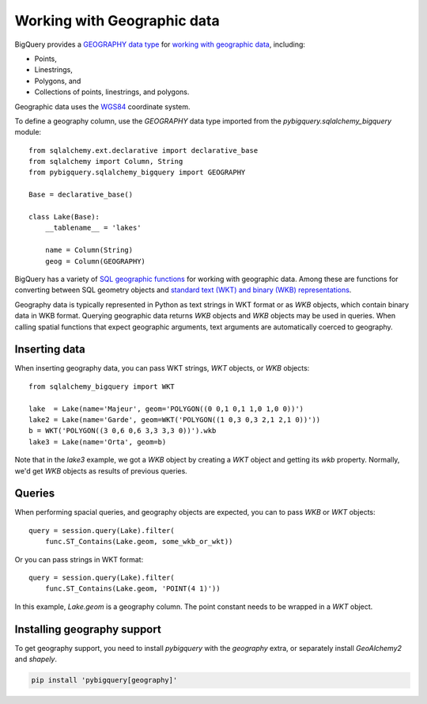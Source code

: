 Working with Geographic data
^^^^^^^^^^^^^^^^^^^^^^^^^^^^

BigQuery provides a `GEOGRAPHY data type
<https://cloud.google.com/bigquery/docs/reference/standard-sql/data-types#geography_type>`_
for `working with geographic data
<https://cloud.google.com/bigquery/docs/gis-data>`_, including:

- Points,
- Linestrings,
- Polygons, and
- Collections of points, linestrings, and polygons.

Geographic data uses the `WGS84
<https://earth-info.nga.mil/#tab_wgs84-data>`_ coordinate system.

To define a geography column, use the `GEOGRAPHY` data type imported
from the `pybigquery.sqlalchemy_bigquery` module::

  from sqlalchemy.ext.declarative import declarative_base
  from sqlalchemy import Column, String
  from pybigquery.sqlalchemy_bigquery import GEOGRAPHY

  Base = declarative_base()

  class Lake(Base):
      __tablename__ = 'lakes'

      name = Column(String)
      geog = Column(GEOGRAPHY)

BigQuery has a variety of `SQL geographic functions
<https://cloud.google.com/bigquery/docs/reference/standard-sql/geography_functions>`_
for working with geographic data.  Among these are functions for
converting between SQL geometry objects and `standard text (WKT) and
binary (WKB) representations
<https://en.wikipedia.org/wiki/Well-known_text_representation_of_geometry>`_.

Geography data is typically represented in Python as text strings in
WKT format or as `WKB` objects, which contain binary data in WKB
format.  Querying geographic data returns `WKB` objects and `WKB`
objects may be used in queries.  When
calling spatial functions that expect geographic arguments, text
arguments are automatically coerced to geography.

Inserting data
~~~~~~~~~~~~~~

When inserting geography data, you can pass WKT strings, `WKT` objects,
or `WKB` objects::

  from sqlalchemy_bigquery import WKT

  lake  = Lake(name='Majeur', geom='POLYGON((0 0,1 0,1 1,0 1,0 0))')
  lake2 = Lake(name='Garde', geom=WKT('POLYGON((1 0,3 0,3 2,1 2,1 0))'))
  b = WKT('POLYGON((3 0,6 0,6 3,3 3,3 0))').wkb
  lake3 = Lake(name='Orta', geom=b)

Note that in the `lake3` example, we got a `WKB` object by creating a
`WKT` object and getting its `wkb` property.  Normally, we'd get `WKB`
objects as results of previous queries.

Queries
~~~~~~~

When performing spacial queries, and geography objects are expected,
you can to pass `WKB` or `WKT` objects::

  query = session.query(Lake).filter(
      func.ST_Contains(Lake.geom, some_wkb_or_wkt))

Or you can pass strings in WKT format::

  query = session.query(Lake).filter(
      func.ST_Contains(Lake.geom, 'POINT(4 1)'))

In this example, `Lake.geom` is a geography column.  The point
constant needs to be wrapped in a `WKT` object.

Installing geography support
~~~~~~~~~~~~~~~~~~~~~~~~~~~~

To get geography support, you need to install `pybigquery`
with the `geography` extra, or separately install `GeoAlchemy2` and
`shapely`.

.. code-block:: console

    pip install 'pybigquery[geography]'
